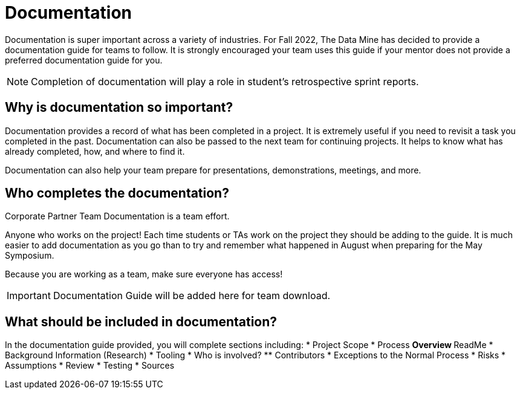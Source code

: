 = Documentation

Documentation is super important across a variety of industries. For Fall 2022, The Data Mine has decided to provide a documentation guide for teams to follow. It is strongly encouraged your team uses this guide if your mentor does not provide a preferred documentation guide for you. 

[NOTE]
====
Completion of documentation will play a role in student's retrospective sprint reports.
====

== Why is documentation so important?
Documentation provides a record of what has been completed in a project. It is extremely useful if you need to revisit a task you completed in the past. Documentation can also be passed to the next team for continuing projects. It helps to know what has already completed, how, and where to find it. 

Documentation can also help your team prepare for presentations, demonstrations, meetings, and more. 

== Who completes the documentation?
Corporate Partner Team Documentation is a team effort. 

Anyone who works on the project! Each time students or TAs work on the project they should be adding to the guide. It is much easier to add documentation as you go than to try and remember what happened in August when preparing for the May Symposium.

Because you are working as a team, make sure everyone has access!

[IMPORTANT]
====
Documentation Guide will be added here for team download.
====

== What should be included in documentation?
In the documentation guide provided, you will complete sections including:
* Project Scope
* Process
** Overview
** ReadMe
* Background Information (Research)
* Tooling
* Who is involved?
** Contributors
* Exceptions to the Normal Process
* Risks
* Assumptions
* Review
* Testing
* Sources
